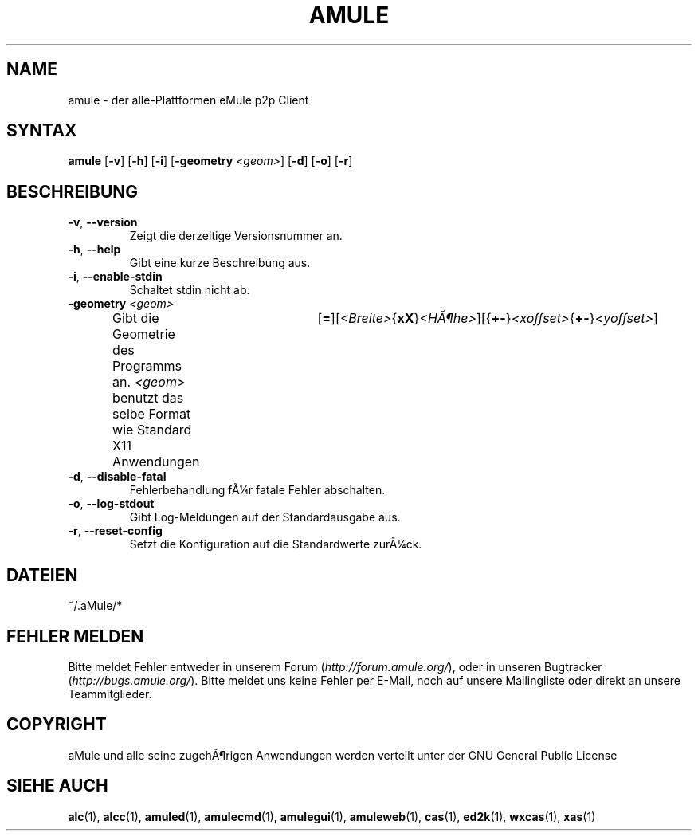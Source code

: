 .\"*******************************************************************
.\"
.\" This file was generated with po4a. Translate the source file.
.\"
.\"*******************************************************************
.TH AMULE 1 "Januar 2007" "aMule v2.2.0" aMule
.SH NAME
amule \- der alle\-Plattformen eMule p2p Client
.SH SYNTAX
\fBamule\fP [\fB\-v\fP] [\fB\-h\fP] [\fB\-i\fP] [\fB\-geometry\fP \fI<geom>\fP] [\fB\-d\fP]
[\fB\-o\fP] [\fB\-r\fP]
.SH BESCHREIBUNG
.TP 
\fB\-v\fP, \fB\-\-version\fP
Zeigt die derzeitige Versionsnummer an.
.TP 
\fB\-h\fP, \fB\-\-help\fP
Gibt eine kurze Beschreibung aus.
.TP 
\fB\-i\fP, \fB\-\-enable\-stdin\fP
Schaltet stdin nicht ab.
.TP 
\fB\-geometry\fP \fI<geom>\fP
Gibt die Geometrie des Programms an.  \fI<geom>\fP benutzt das selbe
Format wie Standard X11
Anwendungen	[\fB=\fP][\fI<Breite>\fP{\fBxX\fP}\fI<HÃ¶he>\fP][{\fB+\-\fP}\fI<xoffset>\fP{\fB+\-\fP}\fI<yoffset>\fP]
.TP 
\fB\-d\fP, \fB\-\-disable\-fatal\fP
Fehlerbehandlung fÃ¼r fatale Fehler abschalten.
.TP 
\fB\-o\fP, \fB\-\-log\-stdout\fP
Gibt Log\-Meldungen auf der Standardausgabe aus.
.TP 
\fB\-r\fP, \fB\-\-reset\-config\fP
Setzt die Konfiguration auf die Standardwerte zurÃ¼ck.
.SH DATEIEN
~/.aMule/*
.SH "FEHLER MELDEN"
Bitte meldet Fehler entweder in unserem Forum (\fIhttp://forum.amule.org/\fP),
oder in unseren Bugtracker (\fIhttp://bugs.amule.org/\fP). Bitte meldet uns
keine Fehler per E\-Mail, noch auf unsere Mailingliste oder direkt an unsere
Teammitglieder.
.SH COPYRIGHT
aMule und alle seine zugehÃ¶rigen Anwendungen werden verteilt unter der GNU
General Public License
.SH "SIEHE AUCH"
\fBalc\fP(1), \fBalcc\fP(1), \fBamuled\fP(1), \fBamulecmd\fP(1), \fBamulegui\fP(1),
\fBamuleweb\fP(1), \fBcas\fP(1), \fBed2k\fP(1), \fBwxcas\fP(1), \fBxas\fP(1)
